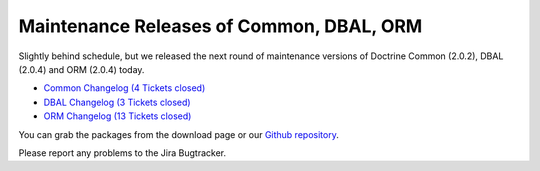 Maintenance Releases of Common, DBAL, ORM
=========================================

Slightly behind schedule, but we released the next round of
maintenance versions of Doctrine Common (2.0.2), DBAL (2.0.4) and
ORM (2.0.4) today.


-  `Common Changelog (4 Tickets closed) <http://www.doctrine-project.org/jira/browse/DCOM/fixforversion/10121>`_
-  `DBAL Changelog (3 Tickets closed) <http://www.doctrine-project.org/jira/browse/DBAL/fixforversion/10131>`_
-  `ORM Changelog (13 Tickets closed) <http://www.doctrine-project.org/jira/browse/DDC/fixforversion/10130>`_

You can grab the packages from the download page or our
`Github repository <http://github.com/doctrine>`_.

Please report any problems to the Jira Bugtracker.



.. author:: beberlei 
.. categories:: Release
.. tags:: none
.. comments::
